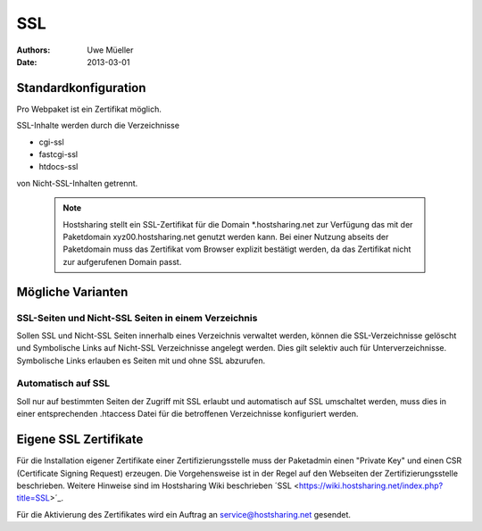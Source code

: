 ===
SSL
===

:Authors: - Uwe Müeller
:Date: 2013-03-01

Standardkonfiguration 
=====================

Pro Webpaket ist ein Zertifikat möglich.

SSL-Inhalte werden durch die Verzeichnisse

- cgi-ssl
- fastcgi-ssl
- htdocs-ssl

von Nicht-SSL-Inhalten getrennt.

   .. note::
        Hostsharing stellt ein SSL-Zertifikat für die Domain *.hostsharing.net zur Verfügung das mit der Paketdomain xyz00.hostsharing.net genutzt werden kann.  Bei einer Nutzung abseits der Paketdomain muss das Zertifikat vom Browser explizit bestätigt werden, da das Zertifikat nicht zur aufgerufenen Domain passt.
        ::


Mögliche Varianten
==================

SSL-Seiten und Nicht-SSL Seiten in einem Verzeichnis 
----------------------------------------------------

Sollen SSL und Nicht-SSL Seiten innerhalb eines Verzeichnis verwaltet werden, können die SSL-Verzeichnisse gelöscht und
Symbolische Links auf Nicht-SSL Verzeichnisse angelegt werden. Dies gilt selektiv auch für Unterverzeichnisse. Symbolische Links erlauben es Seiten mit und ohne SSL abzurufen. 

Automatisch auf SSL
-------------------

Soll nur auf bestimmten Seiten der Zugriff mit SSL erlaubt und automatisch auf SSL umschaltet werden, muss dies in einer entsprechenden .htaccess Datei für die betroffenen Verzeichnisse konfiguriert werden. 


Eigene SSL Zertifikate 
======================

Für die Installation eigener Zertifikate einer Zertifizierungsstelle muss der Paketadmin einen "Private Key" und einen CSR  (Certificate Signing Request) erzeugen. 
Die Vorgehensweise ist in der Regel auf den Webseiten der Zertifizierungsstelle beschrieben. Weitere Hinweise sind im Hostsharing Wiki beschrieben ´SSL <https://wiki.hostsharing.net/index.php?title=SSL>´_.

Für die Aktivierung des Zertifikates wird ein Auftrag an service@hostsharing.net gesendet.
